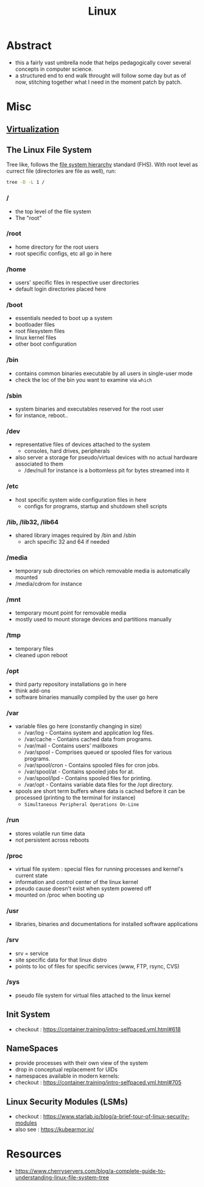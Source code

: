 :PROPERTIES:
:ID:       d43f2ef3-6eb4-4f8d-89ed-095fedd7d7f9
:END:
#+title: Linux
#+filetags: :cs:

* Abstract
 - this a fairly vast umbrella node that helps pedagogically cover several concepts in computer science.
 - a structured end to end walk throught will follow some day but as of now, stitching together what I need in the moment patch by patch.
* Misc
** [[id:fc34b43d-57e6-49a7-a678-8ec9df4d0c55][Virtualization]]
** The Linux File System
Tree like, follows the [[https://en.wikipedia.org/wiki/Filesystem_Hierarchy_Standard][file system hierarchy]] standard (FHS).
With root level as currect file (directories are file as well), run: 
#+begin_src bash
tree -D -L 1 /  
#+end_src
*** /
 - the top level of the file system
 - The "root" 
*** /root
 - home directory for the root users
 - root specific configs, etc all go in here
*** /home
 - users' specific files in respective user directories
 - default login directories placed here
*** /boot
 - essentials needed to boot up a system 
 - bootloader files
 - root filesystem files
 - linux kernel files
 - other boot configuration
*** /bin
 - contains common binaries executable by all users in single-user mode
 - check the loc of the bin you want to examine via ~which~
*** /sbin
 - system binaries and executables reserved for the root user
 - for instance, reboot..
*** /dev
 - representative files of devices attached to the system
   - consoles, hard drives, peripherals
 - also server a storage for pseudo/virtual devices with no actual hardware associated to them
   - /dev/null for instance is a bottomless pit for bytes streamed into it
*** /etc
 - host specific system wide configuration files in here
   - configs for programs, startup and shutdown shell scripts
*** /lib, /lib32, /lib64
 - shared library images required by /bin and /sbin  
   - arch specific 32 and 64 if needed
*** /media
 - temporary sub directories on which removable media is automatically mounted
 - /media/cdrom for instance
*** /mnt
 - temporary mount point for removable media
 - mostly used to mount storage devices and partitions manually
*** /tmp
 - temporary files
 - cleaned upon reboot
*** /opt
 - third party repository installations go in here
 - think add-ons
 - software binaries manually compiled by the user go here
*** /var
 - variable files go here (constantly changing in size)
    - /var/log - Contains system and application log files.
    - /var/cache - Contains cached data from programs.
    - /var/mail - Contains users’ mailboxes
    - /var/spool - Comprises queued or spooled files for various programs.
    - /var/spool/cron - Contains spooled files for cron jobs.
    - /var/spool/at - Contains spooled jobs for at.
    - /var/spool/lpd - Contains spooled files for printing.
    - /var/opt - Contains variable data files for the /opt directory.
 - spools are short term buffers where data is cached before it can be processed (printing to the terminal for instance)
    - ~Simultaneous Peripheral Operations On-Line~
*** /run
 - stores volatile run time data
 - not persistent across reboots
*** /proc
 - virtual file system : special files for running processes and kernel's current state
 - information and control center of the linux kernel
 - pseudo cause doesn't exist when system powered off
 - mounted on /proc when booting up
*** /usr
 - libraries, binaries and documentations for installed software applications
*** /srv
 - srv = service
 - site specific data for that linux distro
 - points to loc of files for specific services (www, FTP, rsync, CVS)
*** /sys
 - pseudo file system for virtual files attached to the linux kernel
** Init System
 - checkout : https://container.training/intro-selfpaced.yml.html#618
** NameSpaces
 - provide processes with their own view of the system
 - drop in conceptual replacement for UIDs
 - namespaces available in modern kernels:
 - checkout : https://container.training/intro-selfpaced.yml.html#705
** Linux Security Modules (LSMs)
 - checkout : https://www.starlab.io/blog/a-brief-tour-of-linux-security-modules
 - also see : https://kubearmor.io/
   
* Resources
 - https://www.cherryservers.com/blog/a-complete-guide-to-understanding-linux-file-system-tree
   
